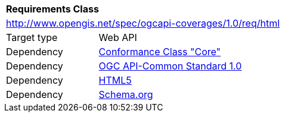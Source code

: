 [[rc_html]]
[cols="1,4",width="90%"]
|===
2+|*Requirements Class*
2+|http://www.opengis.net/spec/ogcapi-coverages/1.0/req/html
|Target type |Web API
|Dependency |<<rc_core,Conformance Class "Core">>
|Dependency |<<Common,OGC API-Common Standard 1.0>>
|Dependency |<<HTML5,HTML5>>
|Dependency |<<schema.org,Schema.org>>
|===
